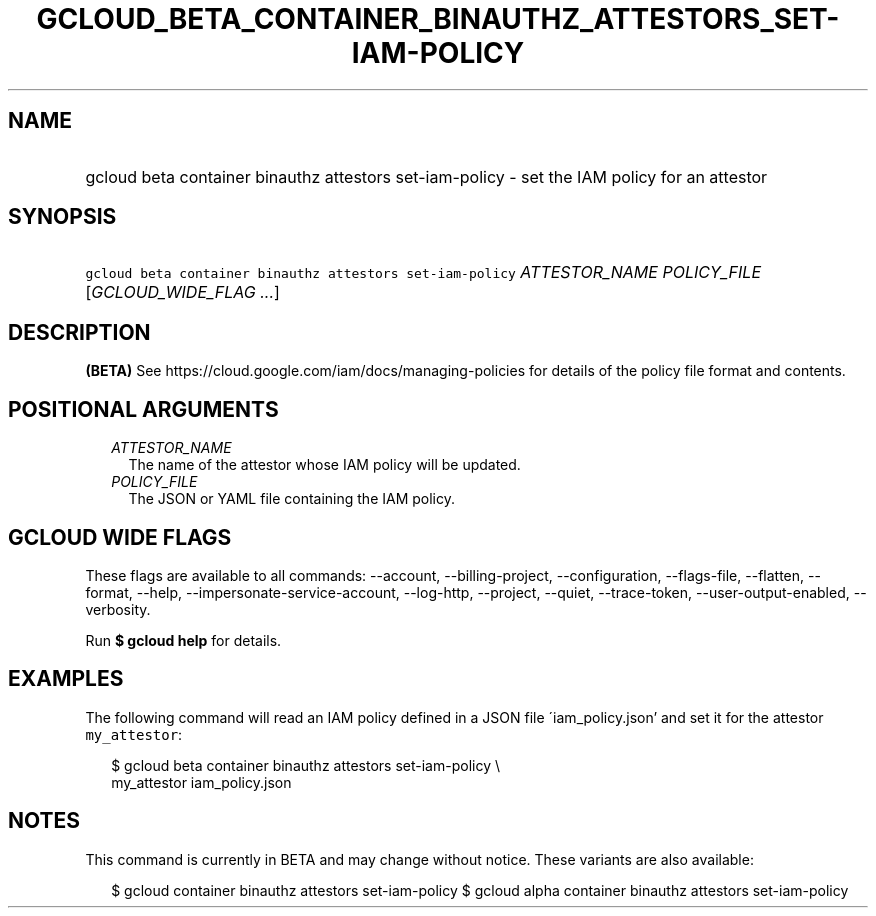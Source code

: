 
.TH "GCLOUD_BETA_CONTAINER_BINAUTHZ_ATTESTORS_SET\-IAM\-POLICY" 1



.SH "NAME"
.HP
gcloud beta container binauthz attestors set\-iam\-policy \- set the IAM policy for an attestor



.SH "SYNOPSIS"
.HP
\f5gcloud beta container binauthz attestors set\-iam\-policy\fR \fIATTESTOR_NAME\fR \fIPOLICY_FILE\fR [\fIGCLOUD_WIDE_FLAG\ ...\fR]



.SH "DESCRIPTION"

\fB(BETA)\fR See https://cloud.google.com/iam/docs/managing\-policies for
details of the policy file format and contents.



.SH "POSITIONAL ARGUMENTS"

.RS 2m
.TP 2m
\fIATTESTOR_NAME\fR
The name of the attestor whose IAM policy will be updated.

.TP 2m
\fIPOLICY_FILE\fR
The JSON or YAML file containing the IAM policy.


.RE
.sp

.SH "GCLOUD WIDE FLAGS"

These flags are available to all commands: \-\-account, \-\-billing\-project,
\-\-configuration, \-\-flags\-file, \-\-flatten, \-\-format, \-\-help,
\-\-impersonate\-service\-account, \-\-log\-http, \-\-project, \-\-quiet,
\-\-trace\-token, \-\-user\-output\-enabled, \-\-verbosity.

Run \fB$ gcloud help\fR for details.



.SH "EXAMPLES"

The following command will read an IAM policy defined in a JSON file
\'iam_policy.json' and set it for the attestor \f5my_attestor\fR:

.RS 2m
$ gcloud beta container binauthz attestors set\-iam\-policy \e
    my_attestor iam_policy.json
.RE



.SH "NOTES"

This command is currently in BETA and may change without notice. These variants
are also available:

.RS 2m
$ gcloud container binauthz attestors set\-iam\-policy
$ gcloud alpha container binauthz attestors set\-iam\-policy
.RE

